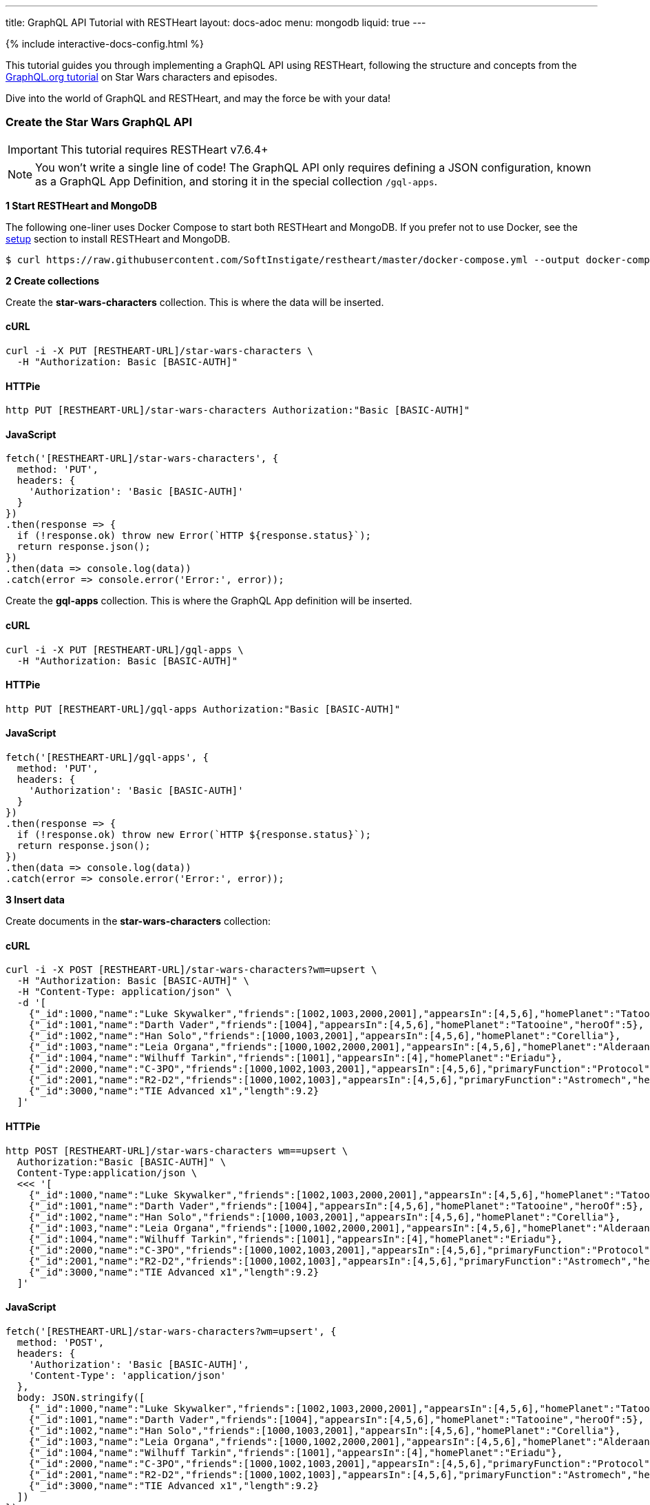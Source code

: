 ---
title: GraphQL API Tutorial with RESTHeart
layout: docs-adoc
menu: mongodb
liquid: true
---

++++
<script defer src="https://cdn.jsdelivr.net/npm/alpinejs@3.x.x/dist/cdn.min.js"></script>
<script src="/js/interactive-docs-config.js"></script>
{% include interactive-docs-config.html %}
++++

:page-liquid:

This tutorial guides you through implementing a GraphQL API using RESTHeart, following the structure and concepts from the link:https://graphql.org/learn/schema/#type-system[GraphQL.org tutorial] on Star Wars characters and episodes.

Dive into the world of GraphQL and RESTHeart, and may the force be with your data!


=== Create the Star Wars GraphQL API

IMPORTANT: This tutorial requires RESTHeart v7.6.4+

NOTE: You won't write a single line of code! The GraphQL API only requires defining a JSON configuration, known as a GraphQL App Definition, and storing it in the special collection `/gql-apps`.

**1 Start RESTHeart and MongoDB**

The following one-liner uses Docker Compose to start both RESTHeart and MongoDB. If you prefer not to use Docker, see the link:/docs/setup[setup] section to install RESTHeart and MongoDB.

[source,bash]
----
$ curl https://raw.githubusercontent.com/SoftInstigate/restheart/master/docker-compose.yml --output docker-compose.yml && docker compose up
----

**2 Create collections**

Create the *star-wars-characters* collection. This is where the data will be inserted.

==== cURL

[source,bash]
----
curl -i -X PUT [RESTHEART-URL]/star-wars-characters \
  -H "Authorization: Basic [BASIC-AUTH]"
----

==== HTTPie

[source,bash]
----
http PUT [RESTHEART-URL]/star-wars-characters Authorization:"Basic [BASIC-AUTH]"
----

==== JavaScript

[source,javascript]
----
fetch('[RESTHEART-URL]/star-wars-characters', {
  method: 'PUT',
  headers: {
    'Authorization': 'Basic [BASIC-AUTH]'
  }
})
.then(response => {
  if (!response.ok) throw new Error(`HTTP ${response.status}`);
  return response.json();
})
.then(data => console.log(data))
.catch(error => console.error('Error:', error));
----

Create the *gql-apps* collection. This is where the GraphQL App definition will be inserted.

==== cURL

[source,bash]
----
curl -i -X PUT [RESTHEART-URL]/gql-apps \
  -H "Authorization: Basic [BASIC-AUTH]"
----

==== HTTPie

[source,bash]
----
http PUT [RESTHEART-URL]/gql-apps Authorization:"Basic [BASIC-AUTH]"
----

==== JavaScript

[source,javascript]
----
fetch('[RESTHEART-URL]/gql-apps', {
  method: 'PUT',
  headers: {
    'Authorization': 'Basic [BASIC-AUTH]'
  }
})
.then(response => {
  if (!response.ok) throw new Error(`HTTP ${response.status}`);
  return response.json();
})
.then(data => console.log(data))
.catch(error => console.error('Error:', error));
----

**3 Insert data**

Create documents in the *star-wars-characters* collection:

==== cURL

[source,bash]
----
curl -i -X POST [RESTHEART-URL]/star-wars-characters?wm=upsert \
  -H "Authorization: Basic [BASIC-AUTH]" \
  -H "Content-Type: application/json" \
  -d '[
    {"_id":1000,"name":"Luke Skywalker","friends":[1002,1003,2000,2001],"appearsIn":[4,5,6],"homePlanet":"Tatooine","heroOf":4},
    {"_id":1001,"name":"Darth Vader","friends":[1004],"appearsIn":[4,5,6],"homePlanet":"Tatooine","heroOf":5},
    {"_id":1002,"name":"Han Solo","friends":[1000,1003,2001],"appearsIn":[4,5,6],"homePlanet":"Corellia"},
    {"_id":1003,"name":"Leia Organa","friends":[1000,1002,2000,2001],"appearsIn":[4,5,6],"homePlanet":"Alderaan"},
    {"_id":1004,"name":"Wilhuff Tarkin","friends":[1001],"appearsIn":[4],"homePlanet":"Eriadu"},
    {"_id":2000,"name":"C-3PO","friends":[1000,1002,1003,2001],"appearsIn":[4,5,6],"primaryFunction":"Protocol"},
    {"_id":2001,"name":"R2-D2","friends":[1000,1002,1003],"appearsIn":[4,5,6],"primaryFunction":"Astromech","heroOf":6},
    {"_id":3000,"name":"TIE Advanced x1","length":9.2}
  ]'
----

==== HTTPie

[source,bash]
----
http POST [RESTHEART-URL]/star-wars-characters wm==upsert \
  Authorization:"Basic [BASIC-AUTH]" \
  Content-Type:application/json \
  <<< '[
    {"_id":1000,"name":"Luke Skywalker","friends":[1002,1003,2000,2001],"appearsIn":[4,5,6],"homePlanet":"Tatooine","heroOf":4},
    {"_id":1001,"name":"Darth Vader","friends":[1004],"appearsIn":[4,5,6],"homePlanet":"Tatooine","heroOf":5},
    {"_id":1002,"name":"Han Solo","friends":[1000,1003,2001],"appearsIn":[4,5,6],"homePlanet":"Corellia"},
    {"_id":1003,"name":"Leia Organa","friends":[1000,1002,2000,2001],"appearsIn":[4,5,6],"homePlanet":"Alderaan"},
    {"_id":1004,"name":"Wilhuff Tarkin","friends":[1001],"appearsIn":[4],"homePlanet":"Eriadu"},
    {"_id":2000,"name":"C-3PO","friends":[1000,1002,1003,2001],"appearsIn":[4,5,6],"primaryFunction":"Protocol"},
    {"_id":2001,"name":"R2-D2","friends":[1000,1002,1003],"appearsIn":[4,5,6],"primaryFunction":"Astromech","heroOf":6},
    {"_id":3000,"name":"TIE Advanced x1","length":9.2}
  ]'
----

==== JavaScript

[source,javascript]
----
fetch('[RESTHEART-URL]/star-wars-characters?wm=upsert', {
  method: 'POST',
  headers: {
    'Authorization': 'Basic [BASIC-AUTH]',
    'Content-Type': 'application/json'
  },
  body: JSON.stringify([
    {"_id":1000,"name":"Luke Skywalker","friends":[1002,1003,2000,2001],"appearsIn":[4,5,6],"homePlanet":"Tatooine","heroOf":4},
    {"_id":1001,"name":"Darth Vader","friends":[1004],"appearsIn":[4,5,6],"homePlanet":"Tatooine","heroOf":5},
    {"_id":1002,"name":"Han Solo","friends":[1000,1003,2001],"appearsIn":[4,5,6],"homePlanet":"Corellia"},
    {"_id":1003,"name":"Leia Organa","friends":[1000,1002,2000,2001],"appearsIn":[4,5,6],"homePlanet":"Alderaan"},
    {"_id":1004,"name":"Wilhuff Tarkin","friends":[1001],"appearsIn":[4],"homePlanet":"Eriadu"},
    {"_id":2000,"name":"C-3PO","friends":[1000,1002,1003,2001],"appearsIn":[4,5,6],"primaryFunction":"Protocol"},
    {"_id":2001,"name":"R2-D2","friends":[1000,1002,1003],"appearsIn":[4,5,6],"primaryFunction":"Astromech","heroOf":6},
    {"_id":3000,"name":"TIE Advanced x1","length":9.2}
  ])
})
.then(response => {
  if (!response.ok) throw new Error(`HTTP ${response.status}`);
  return response.json();
})
.then(data => console.log(data))
.catch(error => console.error('Error:', error));
----

**4 Get the GraphQl App Definition**

Download the GraphQL app definition json file.

[source,bash]
----
curl -s https://restheart.org/docs/mongodb-graphql/graphql-app-definition.json --output graphql-app-definition.json
----

**5 Insert the GraphQL App Definition**

To insert the GraphQL app definition, run the following:

==== cURL

[source,bash]
----
curl -i -X POST [RESTHEART-URL]/gql-apps?wm=upsert \
  -H "Authorization: Basic [BASIC-AUTH]" \
  -H "Content-Type: application/json" \
  -d @graphql-app-definition.json
----

==== HTTPie

[source,bash]
----
http POST [RESTHEART-URL]/gql-apps wm==upsert \
  Authorization:"Basic [BASIC-AUTH]" \
  Content-Type:application/json \
  < graphql-app-definition.json
----

==== JavaScript

[source,javascript]
----
fetch('[RESTHEART-URL]/gql-apps?wm=upsert', {
  method: 'POST',
  headers: {
    'Authorization': 'Basic [BASIC-AUTH]',
    'Content-Type': 'application/json'
  },
  body: JSON.stringify({
    // GraphQL App Definition JSON content
    // See the full definition below
  })
})
.then(response => {
  if (!response.ok) throw new Error(`HTTP ${response.status}`);
  return response.json();
})
.then(data => console.log(data))
.catch(error => console.error('Error:', error));
----

NOTE: Request body omitted because is quite long. Find it in the link:#the-full-graphql-app-definition[The full GraphQL APP definition] section.

[.mt-4]
.That's it
****
[.text-center]
The GraphQL API is ready to use!
****

=== Execute queries

==== hero

===== cURL

[source,bash]
----
curl -i -X POST [RESTHEART-URL]/graphql/star-wars \
  -H "Authorization: Basic [BASIC-AUTH]" \
  -H "Content-Type: application/graphql" \
  -d '{
    hero(episode: JEDI) {
        name
        friends {
            name
        }
        ... on Droid {
            primaryFunction
        }
        ... on Human {
            homePlanet
        }
    }
  }'
----

===== HTTPie

[source,bash]
----
echo '{
    hero(episode: JEDI) {
        name
        friends {
            name
        }
        ... on Droid {
            primaryFunction
        }
        ... on Human {
            homePlanet
        }
    }
  }' | http POST [RESTHEART-URL]/graphql/star-wars \
  Authorization:"Basic [BASIC-AUTH]" \
  Content-Type:application/graphql
----

===== JavaScript

[source,javascript]
----
fetch('[RESTHEART-URL]/graphql/star-wars', {
  method: 'POST',
  headers: {
    'Authorization': 'Basic [BASIC-AUTH]',
    'Content-Type': 'application/graphql'
  },
  body: `{
    hero(episode: JEDI) {
        name
        friends {
            name
        }
        ... on Droid {
            primaryFunction
        }
        ... on Human {
            homePlanet
        }
    }
  }`
})
.then(response => {
  if (!response.ok) throw new Error(`HTTP ${response.status}`);
  return response.json();
})
.then(data => console.log(data))
.catch(error => console.error('Error:', error));
----

[source,json]
----
{
    "data": {
        "hero": {
            "name": "R2-D2",
            "friends": [
                {
                    "name": "Luke Skywalker"
                },
                {
                    "name": "Han Solo"
                },
                {
                    "name": "Leia Organa"
                }
            ],
            "primaryFunction": "Astromech"
        }
    }
}
----


==== search

===== cURL

[source,bash]
----
curl -i -X POST [RESTHEART-URL]/graphql/star-wars \
  -H "Authorization: Basic [BASIC-AUTH]" \
  -H "Content-Type: application/graphql" \
  -d '{
    search(text: "an") {
        ... on Character {
            name
        }
        ... on Starship {
            name
            length
        }
    }
  }'
----

===== HTTPie

[source,bash]
----
echo '{
    search(text: "an") {
        ... on Character {
            name
        }
        ... on Starship {
            name
            length
        }
    }
  }' | http POST [RESTHEART-URL]/graphql/star-wars \
  Authorization:"Basic [BASIC-AUTH]" \
  Content-Type:application/graphql
----

===== JavaScript

[source,javascript]
----
fetch('[RESTHEART-URL]/graphql/star-wars', {
  method: 'POST',
  headers: {
    'Authorization': 'Basic [BASIC-AUTH]',
    'Content-Type': 'application/graphql'
  },
  body: `{
    search(text: "an") {
        ... on Character {
            name
        }
        ... on Starship {
            name
            length
        }
    }
  }`
})
.then(response => {
  if (!response.ok) throw new Error(`HTTP ${response.status}`);
  return response.json();
})
.then(data => console.log(data))
.catch(error => console.error('Error:', error));
----

[source,json]
----
{
    "data": {
        "search": [
            {
                "name": "Han Solo"
            },
            {
                "name": "Leia Organa"
            },
            {
                "name": "TIE Advanced x1",
                "length": 9.2
            }
        ]
    }
}
----

=== Understanding the GraphQL App Definition

GraphQL types are connected to MongoDB data through mappings.

NOTE: If you don’t explicitly define a mapping for a field, RESTHeart will automatically map it to the MongoDB document field with the same name.

==== enum Episode

The GraphQL schema defines the enum `Episode`:

[source,graphql]
----
enum Episode { NEWHOPE EMPIRE JEDI }
----

The enum type requires a mapping unless the value in the database is identical to the string representation of the enum value. If you look at the data, the episode are stored with Int codes. Thus we need a mapping to link the Int codes to the enum values.

TIP: for more information on enum mappings see link:/docs/mongodb-graphql/graphql-apps#enum-mappings[Enum mappings]

[source,json]
----
{
    "mappings": {
        "Episode": { "NEWHOPE": 4, "EMPIRE": 5, "JEDI": 6 }
    }
}
----

==== union SearchResult

The GraphQL schema defines the union `SearchResult`:

[source,graphql]
----
union SearchResult = Human | Droid | Starship
----

The union requires a `$typeResolver`

TIP: for more information on union mappings see link:/docs/mongodb-graphql/graphql-apps#union-mappings[Union Mappings]

[source,json]
----
{
    "mappings": {
        "SearchResult": {
            "$typeResolver": {
                "Human": "field-exists(homePlanet)",
                "Droid": "field-exists(primaryFunction)",
                "Starship": "field-exists(length)"
            }
        }
    }
}
----

==== interface Character

The GraphQL schema defines the interface `Character`:

[source,graphql]
----
interface Character {
  _id: Int!
  name: String!
  friends: [Character]!
  appearsIn: [Episode]!
}
----

The interface requires a `$typeResolver`

TIP: for more information on interface mappings see link:/docs/mongodb-graphql/graphql-apps#interface-mappings[Interface Mappings]

[source,json]
----
{
    "mappings": {
        "Character": {
            "$typeResolver": {
                "Human": "field-exists(homePlanet)",
                "Droid": "field-exists(primaryFunction)"
            }
        }
    }
}
----

==== object Starship

The GraphQL schema defines the object type `Starship`:

[source,graphql]
----
type Starship {
  _id: Int!
  name: String!
  length(unit: LengthUnit = METER): Float
}
----

No mapping is required since default field-to-field mappings are fine

TIP: for more information on field-to-field mappings see link:/docs/mongodb-graphql/graphql-apps#field-to-field-mapping[Field-to-field mapping]

==== objects Human and Droid

The GraphQL schema defines the object types `Human` and `Droids`:

[source,graphql]
----
type Human implements Character {
  _id: Int!
  name: String!
  friends: [Character]!
  appearsIn: [Episode]!
  homePlanet: String!
}

type Droid implements Character {
  _id: Int!
  name: String!
  friends: [Character]!
  appearsIn: [Episode]!
  primaryFunction: String!
}
----

Those object types have the field `friends` in common, actually derived by the fact that they both implement the interface `Character`. This field requires a field-to-query mapping.

TIP: for more information on field-to-query mappings see link:/docs/mongodb-graphql/graphql-apps#field-to-query-mapping[Field-to-query Mapping]

TIP: for more information on the `$fk` operator see link:/docs/mongodb-graphql/graphql-apps#mappings-operators[Mapping Operators]

[source,json]
----
{
    "mappings": {
        "Human": {
            "friends": {
                "db": "restheart",
                "collection": "star-wars-characters",
                "find": { "_id": { "$in": { "$fk": "friends" } } }
            }
        },
        "Droid": {
            "friends": {
                "db": "restheart",
                "collection": "star-wars-characters",
                "find": { "_id": { "$in": { "$fk": "friends" } } }
            }
        }
    }
}
----

==== Query

The GraphQL schema defines the queries `hero` and `search`

[source,graphql]
----
type Query {
  hero(episode: Episode!): Character
  search(text: String!): [SearchResult]
}
----

Queries always require mappings.

TIP: for more information on query mappings see link:/docs/mongodb-graphql/graphql-apps#field-to-query-mapping[Field-to-query Mapping]

[source,json]
----
{
    "mappings": {
        "Query": {
            "hero": {
                "db": "restheart",
                "collection": "star-wars-characters",
                "find": { "heroOf": { "$arg": "episode" } }
            },
            "search": {
                "db": "restheart",
                "collection": "star-wars-characters",
                "find": { "name": { "$regex": { "$arg": "text" } , "$options": "i" } } }
        }
    }
}
----

=== The full GraphQL Schema

[source,graphql]
----
union SearchResult = Human | Droid | Starship

enum LengthUnit {
  METER
}

enum Episode {
  NEWHOPE
  EMPIRE
  JEDI
}

type Starship {
  _id: Int!
  name: String!
  length(unit: LengthUnit = METER): Float
}

interface Character {
  _id: Int!
  name: String!
  friends: [Character]!
  appearsIn: [Episode]!
}

type Human implements Character {
  _id: Int!
  name: String!
  friends: [Character]!
  appearsIn: [Episode]!
  homePlanet: String!
}

type Droid implements Character {
  _id: Int!
  name: String!
  friends: [Character]!
  appearsIn: [Episode]!
  primaryFunction: String!
}

type Query {
  hero(episode: Episode!): Character
  search(text: String!): [SearchResult]
}
----

=== The full GraphQL APP definition

[source,json]
----
{
    "_id": "star-wars",
    "descriptor": {
        "name": "star-wars",
        "description": "GraphQL application used in the Star Wars Tutorial",
        "enabled": true,
        "uri": "star-wars"
    },
    "schema": "union SearchResult = Human | Droid | Starship enum LengthUnit { METER } enum Episode { NEWHOPE EMPIRE JEDI } type Starship { _id: Int! name: String!  length(unit: LengthUnit = METER): Float } interface Character { _id: Int! name: String! friends: [Character]! appearsIn: [Episode]! } type Human implements Character { _id: Int! name: String! friends: [Character]! appearsIn: [Episode]! homePlanet: String! } type Droid implements Character { _id: Int! name: String! friends: [Character]! appearsIn: [Episode]! primaryFunction: String! } type Query { hero(episode: Episode!): Character search(text: String!): [SearchResult] }",
    "mappings": {
        "Episode": { "NEWHOPE": 4, "EMPIRE": 5, "JEDI": 6 },
        "SearchResult": {
            "$typeResolver": {
                "Human": "field-exists(homePlanet)",
                "Droid": "field-exists(primaryFunction)",
                "Starship": "field-exists(length)"
            }
        },
        "Character": {
            "$typeResolver": {
                "Human": "field-exists(homePlanet)",
                "Droid": "field-exists(primaryFunction)"
            }
        },
        "Human": {
            "friends": {
                "db": "restheart",
                "collection": "star-wars-characters",
                "find": { "_id": { "$in": { "$fk": "friends"} } }
            }
        },
        "Droid": {
            "friends": {
                "db": "restheart",
                "collection": "star-wars-characters",
                "find": { "_id": { "$in": { "$fk": "friends"} } }
            }
        },
        "Query": {
            "hero": {
                "db": "restheart",
                "collection": "star-wars-characters",
                "find": { "heroOf": { "$arg": "episode" } }
            },
            "search": {
                "db": "restheart",
                "collection": "star-wars-characters",
                "find": { "name": { "$regex": { "$arg": "text" } , "$options": "i" } } }
        }
    }
}
----
